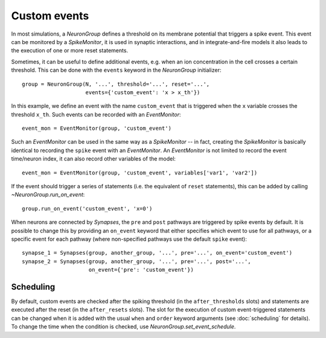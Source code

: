 Custom events
=============

In most simulations, a `NeuronGroup` defines a threshold on its membrane
potential that triggers a spike event. This event can be monitored by a
`SpikeMonitor`, it is used in synaptic interactions, and in integrate-and-fire
models it also leads to the execution of one or more reset statements.

Sometimes, it can be useful to define additional events, e.g. when an ion
concentration in the cell crosses a certain threshold. This can be done with
the ``events`` keyword in the `NeuronGroup` initializer::

    group = NeuronGroup(N, '...', threshold='...', reset='...',
                        events={'custom_event': 'x > x_th'})

In this example, we define an event with the name ``custom_event`` that is
triggered when the ``x`` variable crosses the threshold ``x_th``. Such events
can be recorded with an `EventMonitor`::

    event_mon = EventMonitor(group, 'custom_event')

Such an `EventMonitor` can be used in the same way as a `SpikeMonitor` -- in
fact, creating the `SpikeMonitor` is basically identical to recording the
``spike`` event with an `EventMonitor`. An `EventMonitor` is not limited to
record the event time/neuron index, it can also record other variables of the
model::

    event_mon = EventMonitor(group, 'custom_event', variables['var1', 'var2'])

If the event should trigger a series of statements (i.e. the equivalent of
``reset`` statements), this can be added by calling `~NeuronGroup.run_on_event`::

    group.run_on_event('custom_event', 'x=0')

When neurons are connected by `Synapses`, the ``pre`` and ``post`` pathways
are triggered by spike events by default. It is possible to change this by
providing an ``on_event`` keyword that either specifies which event to use for all
pathways, or a specific event for each pathway (where non-specified pathways use
the default ``spike`` event)::

    synapse_1 = Synapses(group, another_group, '...', pre='...', on_event='custom_event')
    synapse_2 = Synapses(group, another_group, '...', pre='...', post='...',
                         on_event={'pre': 'custom_event'})

Scheduling
----------
By default, custom events are checked after the spiking threshold (in the
``after_thresholds`` slots) and statements are executed after the reset (in
the ``after_resets`` slots). The slot for the execution of custom
event-triggered statements can be changed when it is added with the usual
``when`` and ``order`` keyword arguments (see :doc:`scheduling` for details).
To change the time when the condition is checked, use
`NeuronGroup.set_event_schedule`.
